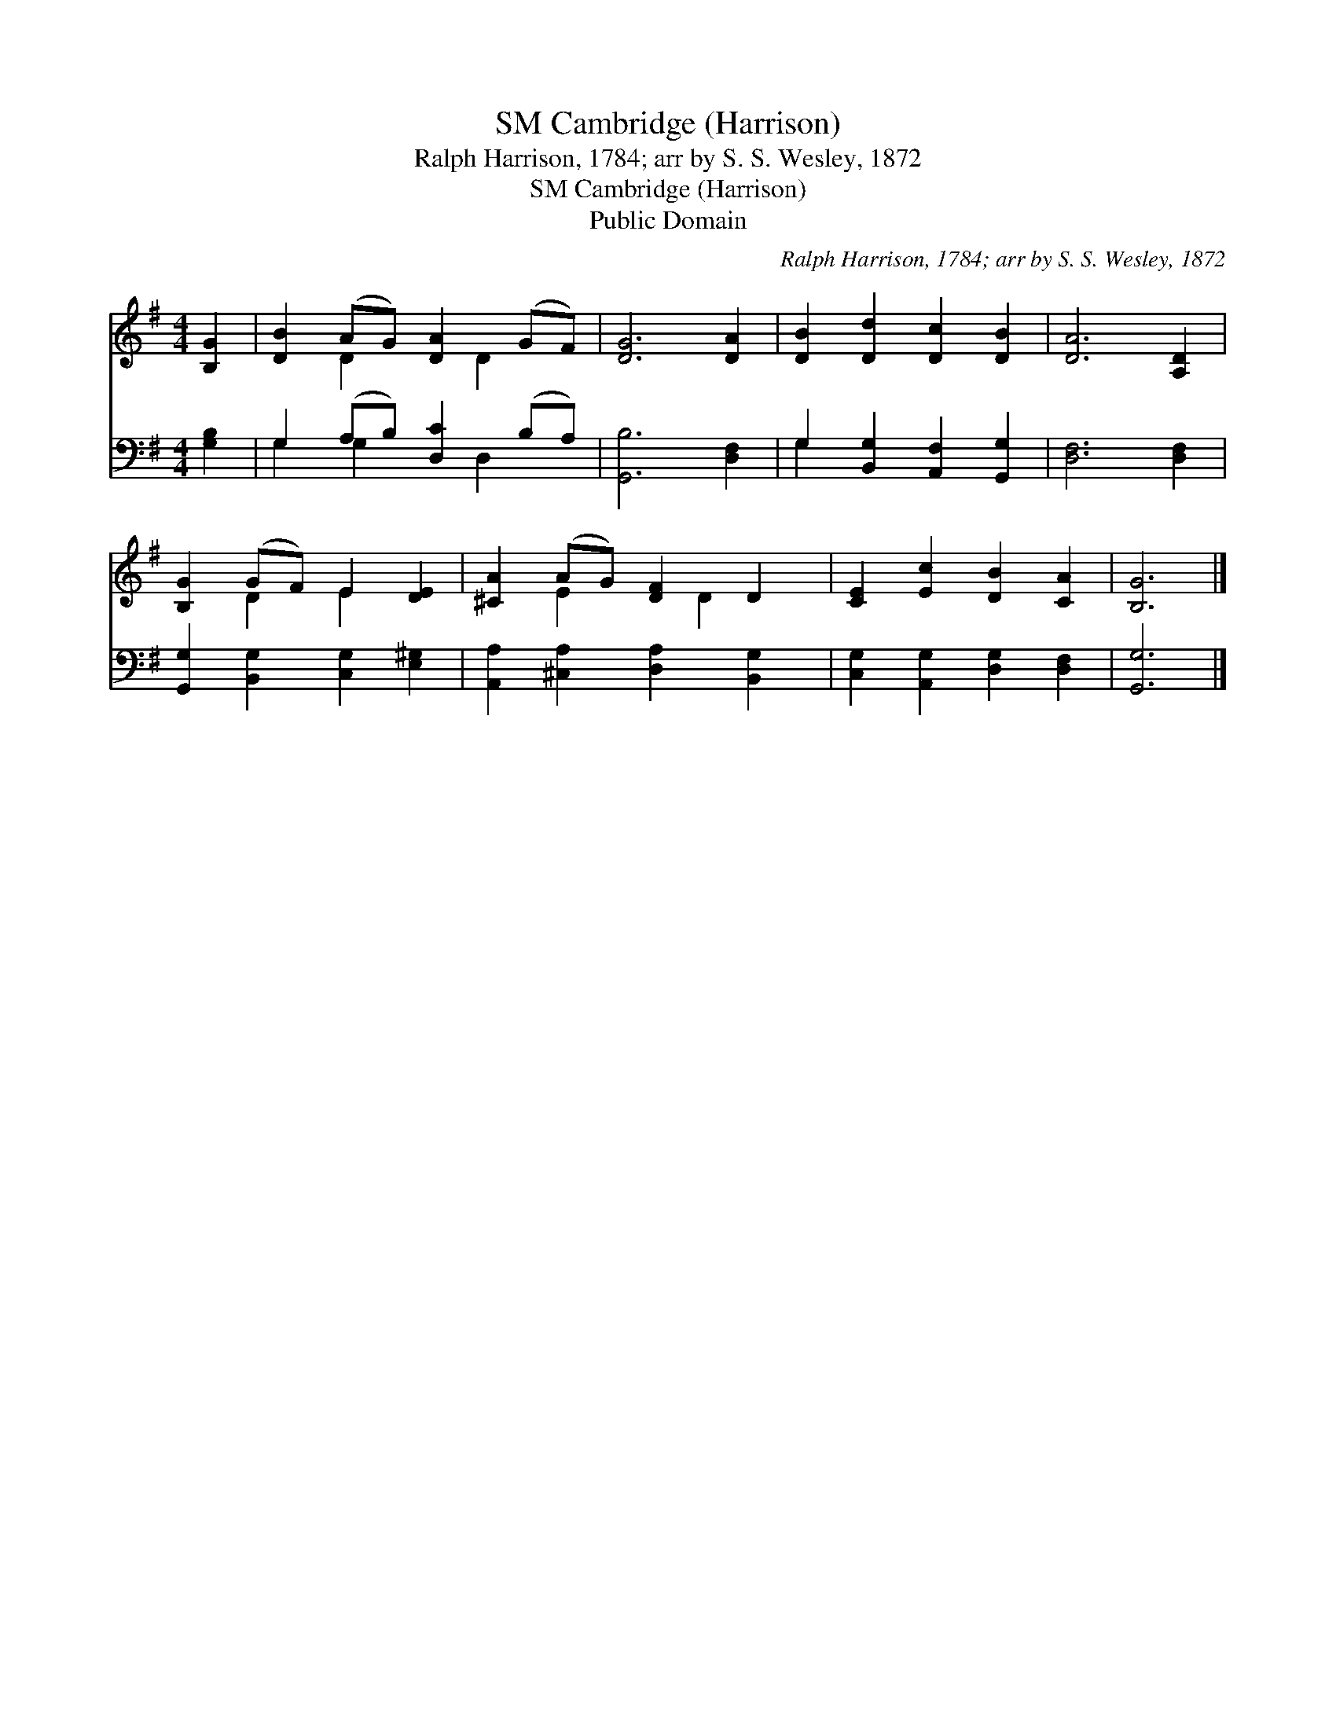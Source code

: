 X:1
T:Cambridge (Harrison), SM
T:Ralph Harrison, 1784; arr by S. S. Wesley, 1872
T:Cambridge (Harrison), SM
T:Public Domain
C:Ralph Harrison, 1784; arr by S. S. Wesley, 1872
Z:Public Domain
%%score ( 1 2 ) ( 3 4 )
L:1/8
M:4/4
K:G
V:1 treble 
V:2 treble 
V:3 bass 
V:4 bass 
V:1
 [B,G]2 | [DB]2 (AG) [DA]2 (GF) | [DG]6 [DA]2 | [DB]2 [Dd]2 [Dc]2 [DB]2 | [DA]6 [A,D]2 | %5
 [B,G]2 (GF) E2 [DE]2 | [^CA]2 (AG) [DF]2 D2 | [CE]2 [Ec]2 [DB]2 [CA]2 | [B,G]6 |] %9
V:2
 x2 | x2 D2 x D2 x | x8 | x8 | x8 | x2 D2 E2 x2 | x2 E2 x D2 x | x8 | x6 |] %9
V:3
 [G,B,]2 | G,2 (A,B,) [D,C]2 (B,A,) | [G,,B,]6 [D,F,]2 | G,2 [B,,G,]2 [A,,F,]2 [G,,G,]2 | %4
 [D,F,]6 [D,F,]2 | [G,,G,]2 [B,,G,]2 [C,G,]2 [E,^G,]2 | [A,,A,]2 [^C,A,]2 [D,A,]2 [B,,G,]2 | %7
 [C,G,]2 [A,,G,]2 [D,G,]2 [D,F,]2 | [G,,G,]6 |] %9
V:4
 x2 | G,2 G,2 x D,2 x | x8 | G,2 x6 | x8 | x8 | x8 | x8 | x6 |] %9

